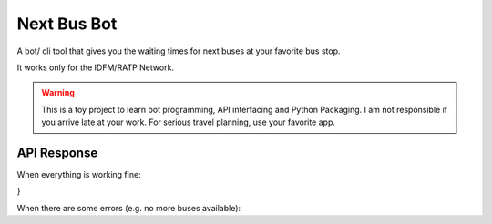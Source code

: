 ===============
Next Bus Bot
===============

A bot/ cli tool that gives you the waiting times for next buses at your favorite bus stop.

It works only for the IDFM/RATP Network.

.. warning::

   This is a toy project to learn bot programming, API interfacing and Python Packaging.
   I am not responsible if you arrive late at your work.
   For serious travel planning, use your favorite app.


API Response
==============

When everything is working fine:

.. code-block::
   {
   "nextDepartures":{
      "data":[
         {
            "lineId":"line:IDFM:C01561",
            "shortName":"9",
            "lineDirection":"Centre Commercial Ulis 2",
            "time":"2",
            "destination":{
               "stopPointId":"stop_point:IDFM:11330",
               "stopAreaId":"stop_area:IDFM:60998"
            }
         },
         {
            "lineId":"line:IDFM:C01561",
            "shortName":"9",
            "lineDirection":"Christ de Saclay",
            "time":"3",
            "destination":{
               "stopPointId":"stop_point:IDFM:484340",
               "stopAreaId":"stop_area:IDFM:63290"
            }
         },
         {
            "lineId":"line:IDFM:C01561",
            "shortName":"9",
            "lineDirection":"Gare du Guichet",
            "time":"4",
            "destination":{
               "stopPointId":"stop_point:IDFM:11415",
               "stopAreaId":"stop_area:IDFM:63025"
            }
         },
         {
            "lineId":"line:IDFM:C01561",
            "shortName":"9",
            "lineDirection":"Campus HEC",
            "time":"6",
            "destination":{
               "stopPointId":"stop_point:IDFM:20384",
               "stopAreaId":"stop_area:IDFM:483697"
            }
         },
         {
            "lineId":"line:IDFM:C01561",
            "shortName":"9",
            "lineDirection":"Centre Commercial Ulis 2",
            "time":"11",
            "destination":{
               "stopPointId":"stop_point:IDFM:11330",
               "stopAreaId":"stop_area:IDFM:60998"
            }
         },
         {
            "lineId":"line:IDFM:C01561",
            "shortName":"9",
            "lineDirection":"Centre Commercial Ulis 2",
            "time":"11",
            "destination":{
               "stopPointId":"stop_point:IDFM:11330",
               "stopAreaId":"stop_area:IDFM:60998"
            }
         },
         {
            "lineId":"line:IDFM:C01561",
            "shortName":"9",
            "lineDirection":"Centre Commercial Ulis 2",
            "time":"15",
            "destination":{
               "stopPointId":"stop_point:IDFM:11330",
               "stopAreaId":"stop_area:IDFM:60998"
            }
         },
         {
            "lineId":"line:IDFM:C01561",
            "shortName":"9",
            "lineDirection":"Gare de Jouy en Josas",
            "time":"16",
            "destination":{
               "stopPointId":"stop_point:IDFM:20416",
               "stopAreaId":"stop_area:IDFM:63523"
            }
         },
         {
            "lineId":"line:IDFM:C01561",
            "shortName":"9",
            "lineDirection":"Campus HEC",
            "time":"18",
            "destination":{
               "stopPointId":"stop_point:IDFM:20384",
               "stopAreaId":"stop_area:IDFM:483697"
            }
         },
         {
            "lineId":"line:IDFM:C01561",
            "shortName":"9",
            "lineDirection":"Gare du Guichet",
            "time":"20",
            "destination":{
               "stopPointId":"stop_point:IDFM:11415",
               "stopAreaId":"stop_area:IDFM:63025"
            }
         }
      ],
      "statusCode":200
   },
   "crowdsourcingReports":{
      "congestions":[
         {
            "directionId":"stop_area:IDFM:60998",
            "nearTimeReports":{
               "rating":"None"
            }
         },
         {
            "directionId":"stop_area:IDFM:483697",
            "nearTimeReports":{
               "rating":"None"
            }
         }
      ],
      "statusCode":200
   }
}

When there are some errors (e.g. no more buses available):
